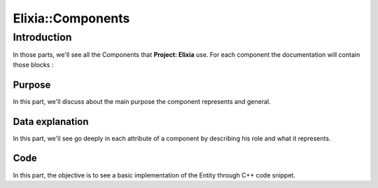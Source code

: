 Elixia::Components
==================

Introduction
------------

In those parts, we'll see all the Components that **Project: Elixia** use. For each component the documentation will contain those blocks :

Purpose
*******

In this part, we'll discuss about the main purpose the component represents and general.

Data explanation
****************

In this part, we'll see go deeply in each attribute of a component by describing his role and what it represents.

Code
****

In this part, the objective is to see a basic implementation of the Entity through C++ code snippet.
